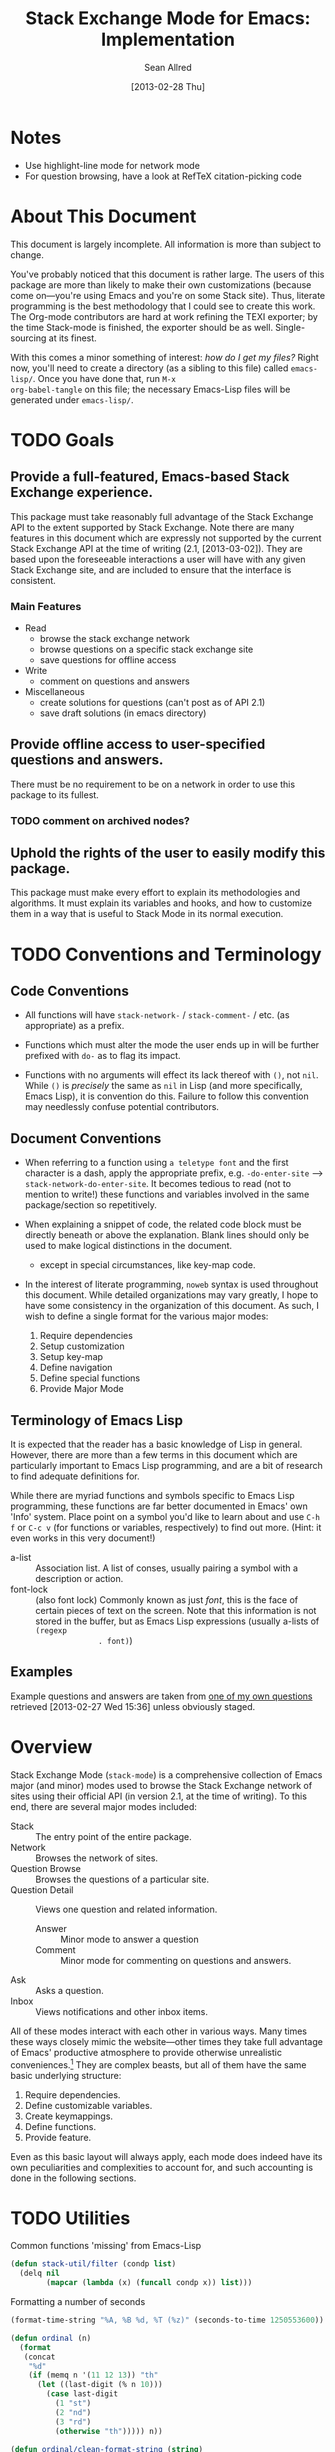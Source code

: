 #+Title: Stack Exchange Mode for Emacs: Implementation
#+Author: Sean Allred
#+Date: [2013-02-28 Thu]

#+INFOJS_OPT: view:info toc:nil

# This line inhibits Org-Mode from inserting code block execution
# results into the buffer.  Comment it out if you want this
# functionality.
#+PROPERTY results silent

# This line inhibits Org-Mode Babel from expanding noweb-style
# references into /exported/ output.  Note that these references will
# still be expanded during execution and entanglement (and necessarily
# so).
#+PROPERTY noweb strip-export
* Notes
- Use highlight-line mode for network mode
- For question browsing, have a look at RefTeX citation-picking code

* About This Document
This document is largely incomplete.  All information is more than
subject to change.

You've probably noticed that this document is rather large.  The users
of this package are more than likely to make their own customizations
(because come on---you're using Emacs and you're on some Stack site).
Thus, literate programming is the best methodology that I could see to
create this work.  The Org-mode contributors are hard at work refining
the TEXI exporter; by the time Stack-mode is finished, the exporter
should be as well.  Single-sourcing at its finest.

With this comes a minor something of interest: /how do I get my
files?/ Right now, you'll need to create a directory (as a sibling to
this file) called =emacs-lisp/=.  Once you have done that, run =M-x
org-babel-tangle= on this file; the necessary Emacs-Lisp files will be
generated under =emacs-lisp/=.
* TODO Goals
** Provide a full-featured, Emacs-based Stack Exchange experience.
This package must take reasonably full advantage of the Stack Exchange
API to the extent supported by Stack Exchange.  Note there are many
features in this document which are expressly not supported by the
current Stack Exchange API at the time of writing (2.1, [2013-03-02]).
They are based upon the foreseeable interactions a user will have with
any given Stack Exchange site, and are included to ensure that the
interface is consistent.
*** Main Features
- Read
  - browse the stack exchange network
  - browse questions on a specific stack exchange site
  - save questions for offline access
- Write 
  - comment on questions and answers
- Miscellaneous
  - create solutions for questions (can't post as of API 2.1)
  - save draft solutions (in emacs directory)
** Provide offline access to user-specified questions and answers.
There must be no requirement to be on a network in order to use this
package to its fullest.
*** TODO comment on archived nodes?
** Uphold the rights of the user to easily modify this package.
This package must make every effort to explain its methodologies and
algorithms.  It must explain its variables and hooks, and how to
customize them in a way that is useful to Stack Mode in its normal
execution.
* TODO Conventions and Terminology
** Code Conventions
- All functions will have =stack-network-= / =stack-comment-= /
  etc. (as appropriate) as a prefix.

- Functions which must alter the mode the user ends up in will be
  further prefixed with =do-= as to flag its impact.

- Functions with no arguments will effect its lack thereof with =()=,
  not =nil=.  While =()= is /precisely/ the same as =nil= in Lisp (and
  more specifically, Emacs Lisp), it is convention do this.  Failure
  to follow this convention may needlessly confuse potential
  contributors.

** Document Conventions
- When referring to a function using =a teletype font= and the first
  character is a dash, apply the appropriate prefix,
  e.g. =-do-enter-site= --> =stack-network-do-enter-site=.  It becomes
  tedious to read (not to mention to write!) these functions and
  variables involved in the same package/section so repetitively.

- When explaining a snippet of code, the related code block must be
  directly beneath or above the explanation.  Blank lines should only
  be used to make logical distinctions in the document.
  - except in special circumstances, like key-map code.

- In the interest of literate programming, =noweb= syntax is used
  throughout this document.  While detailed organizations may vary
  greatly, I hope to have some consistency in the organization of this
  document.  As such, I wish to define a single format for the various
  major modes:
  1) Require dependencies
  2) Setup customization
  3) Setup key-map
  4) Define navigation
  5) Define special functions
  6) Provide Major Mode
** Terminology of Emacs Lisp
It is expected that the reader has a basic knowledge of Lisp in
general.  However, there are more than a few terms in this document
which are particularly important to Emacs Lisp programming, and are a
bit of research to find adequate definitions for.

While there are myriad functions and symbols specific to Emacs Lisp
programming, these functions are far better documented in Emacs' own
'Info' system.  Place point on a symbol you'd like to learn about and
use =C-h f= or =C-c v= (for functions or variables, respectively) to
find out more.  (Hint: it even works in this very document!)

- a-list :: Association list.  A list of conses, usually pairing a
            symbol with a description or action.
- font-lock :: (also font lock) Commonly known as just /font/, this is
               the face of certain pieces of text on the screen.  Note
               that this information is not stored in the buffer, but
               as Emacs Lisp expressions (usually a-lists of =(regexp
               . font)=)

** Examples
Example questions and answers are taken from [[http://tex.stackexchange.com/questions/83970/auctex-preview-latex-and-ghostscript-emacs][one of my own questions]]
retrieved [2013-02-27 Wed 15:36] unless obviously staged.
* Overview
Stack Exchange Mode (=stack-mode=) is a comprehensive collection of
Emacs major (and minor) modes used to browse the Stack Exchange
network of sites using their official API (in version 2.1, at the
time of writing).  To this end, there are several major modes
included:

- Stack :: The entry point of the entire package.
- Network :: Browses the network of sites.
- Question Browse :: Browses the questions of a particular site.
- Question Detail :: Views one question and related information.
  - Answer :: Minor mode to answer a question
  - Comment :: Minor mode for commenting on questions and answers.
- Ask :: Asks a question.
- Inbox :: Views notifications and other inbox items.

All of these modes interact with each other in various ways.  Many
times these ways closely mimic the website---other times they take
full advantage of Emacs' productive atmosphere to provide otherwise
unrealistic conveniences.[fn:overview-potential-feature] They are
complex beasts, but all of them have the same basic underlying
structure:

1. Require dependencies.
2. Define customizable variables.
3. Create keymappings.
4. Define functions.
5. Provide feature.

Even as this basic layout will always apply, each mode does indeed
have its own peculiarities and complexities to account for, and such
accounting is done in the following sections.

* TODO Utilities
  :PROPERTIES:
  :tangle:   ./emacs-lisp/stack-util.el
  :END:
Common functions 'missing' from Emacs-Lisp
#+BEGIN_SRC emacs-lisp
  (defun stack-util/filter (condp list)
    (delq nil
          (mapcar (lambda (x) (funcall condp x)) list)))
#+END_SRC

Formatting a number of seconds
#+BEGIN_SRC emacs-lisp
  (format-time-string "%A, %B %d, %T (%z)" (seconds-to-time 1250553600))
  
  (defun ordinal (n)
    (format
     (concat
      "%d"
      (if (memq n '(11 12 13)) "th"
        (let ((last-digit (% n 10)))
          (case last-digit
            (1 "st")
            (2 "nd")
            (3 "rd")
            (otherwise "th"))))) n))
  
  (defun ordinal/clean-format-string (string)
  
  ;; note extra format spec
  (defvar stack-mode/time-format-string/verbose
    "%A, %B %D %T %z")
#+END_SRC
* TODO Stack Mode (Entry Point): =stack-mode=
  :PROPERTIES:
  :tangle:   ./emacs-lisp/stack.el
  :END:
Stack mode is /the/ major mode.  What do I mean by this?  Stack mode
is the entry point of the whole package.  There is no other way to
obtain the full, original functionality of the package without first
running =M-x stack-mode=.  Stack Mode is the only mode available
interactively.  It is a dispatcher that decides, based on user
preferences, how the whole system shall behave.  It provides the basic
framework upon which the rest of the package is built, and makes sure
all tools are available.

#+name: build-stack-mode
#+begin_src emacs-lisp :tangle emacs-lisp/stack.el
  ;; stack.el starts here
  
  (add-to-list 'load-path "~/github/vermiculus/stack-mode")
  
  <<stack-require-dependencies>>
  <<stack-setup-customization>>
  <<stack-setup-keymap>>
  <<stack-setup-api>>
  <<stack-load-children>>
  
  (provide 'stack)
  
  ; stack.el ends here
#+end_src
** Load Dependencies
:PROPERTIES:
:noweb-ref: stack-require-dependencies
:END:

Thus, there are a few packages that it itself requires.

JSON (JavaScript Object Notation) is the standard by which we
communicate with Stack Exchange itself.  The details of this
communication has [[id:DC2032C5-BC11-47E2-8DDB-34467C2BC479][already been discussed]] so I will not repeat myself
here.  The JSON package provides many utilities for manipulating JSON
snippets within Emacs Lisp, and is required for the operation of this
package.  =json.el= is included with Emacs 24+ (and can easily be
obtained from the ELPA if missing).
#+begin_src emacs-lisp
  (require 'json)
#+end_src

This package also requires =request.el=, a package designed to
simplify making HTTP requests.  =request.el= was written by [[http://stackoverflow.com/users/727827][SX@tkf]] and
is maintained and documented on [[http://tkf.github.com/emacs-request/manual.html][GitHub]]. The package is also available
for automatic install via MELPA.
#+name: stack-require-dependencies
#+begin_src emacs-lisp
  (require 'request)
#+end_src

#+name: stack-require-dependencies
#+begin_src emacs-lisp
  (require 'stack-api)
#+end_src
** Customization
:PROPERTIES:
:noweb-ref: stack-setup-customization
:END:
Simply put, =defgroup= defines a customization group for the graphical
interface within Emacs.  Since it pulls all of the customizable
settings together and how to customize them, it is also useful as a
'word bank' of sorts for customizing the package manually.  Every
customizable variable in the entire package is listed here.
#+begin_src emacs-lisp
    (defgroup stack-exchange
      nil
      "Stack Exchange mode."
      :group 'environment)
#+end_src

Every mode needs a hook, so we here define one.  This hook is run
/after/ stack-mode is finished loading (when called interactively or
from Emacs Lisp).
#+begin_src emacs-lisp
  (defvar stack-mode-hook nil)
#+end_src
** Keymap
:PROPERTIES:
:noweb-ref: stack-setup-keymap
:END:
In addition to a hook, most if not all major modes define their own
key-map.  Stack mode as a whole is no exception, but remembering the
nature of =stack-mode= as a dispatcher, a key-map seems out of place
here.  As such, the official key-map for =stack-mode= defines all keys
to be =nil= except those that are necessary for the smooth use of
Emacs as an operating system.  Such necessary keystrokes include
=C-g=, =M-x=, and others.
#+begin_src emacs-lisp
  (defvar stack-mode-map
    (let ((map (make-sparse-keymap)))
      map)
    "Keymap for Stack Exchange major mode.  This keymap is not
    used.")
#+end_src
** Load Children
:PROPERTIES:
:noweb-ref: stack-load-children
:END:
All that is left to do now is to define each customizable variable and
load all of the child modes.  We will define the variables later, and
they will be placed in this file.  We do this via =require=.
#+begin_src emacs-lisp
  (require 'stack-network)
#+end_src
** Provide Mode
:PROPERTIES:
:noweb-ref: provide-stack-mode
:END:
We are done here, and =stack-mode= is provided to the user.

#+begin_src emacs-lisp
  (provide 'stack)
#+end_src

For features that require unsupported write access, the message shall
be displayed: "Version <API-version> of the Stack Exchange API does
not support this action."  The functions shall exist (along with their
key-maps), but the functionality will be replaced by the display of
such a message.

At all times, the percentage of API requests left can be displayed in
the mode line according to the customizable variable (=nil= or =t=)
=stack-display-API-requests-in-mode-line= and shall turn red (if
activated) when use exceeds =stack-display-API-color-threshold= (a
float in $[0, 1]$, where $0$ never changes the color).

Auxiliary files (the list of favorite sites, saved questions, ...) are
stored in the =stack-directory=.  This variable defaults to a
directory within the user's emacs directory.

#+NAME: stack-setup-customization
#+BEGIN_SRC emacs-lisp
  (defvar stack-directory
    (concat user-emacs-directory "stack-mode/")
    "The directory containing all auxiliary files related to
  `STACK-MODE'.")
#+END_SRC
* TODO Network Mode: =stack-network-mode=
:PROPERTIES:
:ID: A3928908-C7A4-43C5-A31A-E3145A134664
:END:
- Note taken on [2013-03-01 Fri 16:04] \\
  For the purposes of testing, =(require 'stack-mode)= has been
  commented out to avoid =load-path= issues.  (I'm really lazy.)  In
  addition, a debugging function has been added to facilitate messaging
  that would be useful to track down bugs.
** Introduction
Network mode is a major mode that defines functions and binds keys
useful for browsing and organizing sites in the Stack Exchange
network.
#+name: build-network-mode
#+begin_src emacs-lisp :tangle "emacs-lisp/stack-network.el"
;; stack-network.el starts here

(put 'stack-network-mode 'mode-class 'special)

<<network-dependencies>>
<<network-customization>>
<<network-keymap>>
<<network-define-mode-functions>>
<<provide-network-mode>>

;; stack-network.el ends here
#+end_src
** Dependencies
:PROPERTIES:
:noweb-ref: network-dependencies
:END:
Since it is an integrated part of =stack-mode= and dispatches to
several sibling modes, it is imperative that =stack-mode= (and all of
its child modes) be available upon entering =stack-network-mode=.
#+BEGIN_SRC emacs-lisp
  (require 'stack)
#+END_SRC
** Interface
Here is the planned interface:

#+begin_src text :tangle emacs-lisp/stack-network.interface
  -*- mode: stack-network -*-
  Logged in as Sean
  
    14 unread inbox items
     1 unread notification
  
  Favorites.............................................................
    TeX, LaTeX, and Friends                                          tex
    StackOverflow                                          stackoverflow
    StackApps                                                  stackapps
    Mathematics                                                     math
  
  Other Sites...........................................................
    <all other sites>
#+end_src

But what if the user is not logged in?  In this case, the name is
replaced with =Anonymous=, and the 'unread' counters are replaced
by two question marks:

#+begin_src text :tangle emacs-lisp/stack-network-anon.interface
  -*- mode: stack-network -*-
  Logged in as email.address@example.com
  
     4 unread inbox items                            (press `i' to view)
     1 unread notification
  
  Bookmarks.............................................................
    TeX, LaTeX, and Friends                                          tex
    StackOverflow                                          stackoverflow
    StackApps                                                  stackapps
    Mathematics                                                     math
  
  Other Sites...........................................................
    <all other sites>
#+end_src

Note, however, that favorites are still here.

The width is customizable.
#+name: network-customization
#+begin_src emacs-lisp
  (defvar stack-network-site-line-width fill-column
    "The absolute width of each site as listed in Stack Network
  Mode.")
#+end_src

*** Official Requirements
- The interface must represent logged-in status by representing the
  network-wide name of the user or "Anonymous" otherwise.
- The interface must represent the number of unread notifications and
  inbox items (or two question marks if not logged in).
- The interface must provide a *local* mechanism for favoriting sites.
- Each site is listed with its left-flush official title and
  right-flush API token.
*** Retrieval
The information we will need for this screen is as follows:

- [X] The list of 'favorited' sites, if it exists (the file is given
  by =stack-network-favorites-file=, which defaults to =(concat
  stack-directory "favorites.list")=)
- [X] The names and API-tokens of every existing site
- [ ] If logged on
  - [ ] the user's name (as given in the general by StackExchange)
  - [ ] the number of unread notifications
  - [ ] the number of unread inbox items

**** Get Notifications and Inbox Items

**** Get the List of Sites
#+NAME: network-define-mode-functions
#+BEGIN_SRC emacs-lisp
  (defun stack-network/site-is-meta (site)
    "Returns non-nil if site is a meta site."
    (equal (cdr (assoc 'site_type site)) "meta_site"))

  (defun stack-network/get-site-list ()
    "Gets the list of all sites in the SE network which are not
  meta."
    (stack-util/filter 
     (lambda (site)
       (if (not (stack-network/site-is-meta site)) site))
     (stack-api/get-items
      (stack-api/request "sites" '((pagesize . "999"))))))
#+END_SRC
**** Prepare Favorites
The favorites list is stored in a separate file in the user's Emacs
directory.  

#+NAME: network-customization
#+BEGIN_SRC emacs-lisp
  (defvar stack-network-favorites-file
    (concat stack-directory "favorite-networks.list")
    "The filepath to a whitespace-delimited file of stack_api_tokens
  corresponding to the user's favorite sites.  This variable is used
  by `STACK-NETWORK-MODE' to group the user's favorite sites to the
  top for easy access.")
#+END_SRC

And now, we load the site_api_tokens into a list
=stack-network/favorite-sites= to assist in output later.  Note that
this field shouldn't be directly modified; it is better to modify the
favorites file itself.

First, the function ensures that the file exists.  If it does not
exist, it creates it.
#+NAME: network-define-mode-functions
#+BEGIN_SRC emacs-lisp
  (defun ensure-file-exists (file)
    (unless (file-exists-p file)
      (make-directory (file-name-directory file) t)
      (write-region "" nil file nil 'silent)))
  
  (defun stack-network/get-favorites ()
    "Gets the list of favorite sites stored in
  `STACK-NETWORK-FAVORITES-FILE'"
    (ensure-file-exists stack-network-favorites-file)
    (with-temp-buffer
      (insert-file-contents stack-network-favorites-file)
      (split-string (buffer-string))))
  
#+END_SRC
*** Building Strings for Output
Now that we have the data, it's time to build our screen.

**** Get Notifications and Inbox Items

**** The Site List
This one is a little tricky.  In C, one would simply write
#+begin_src c :tangle no
  printf("%s%*s",
         name,
         stack-network-site-fill-width,
         api-key);
#+end_src
to create the desired effect.  Unfortunately, =format= isn't this
intelligent.  So, the format string is created that has the correct
width, and then this format string is used in the 'real' format
string for return.
#+name: network-define-mode-functions
#+begin_src emacs-lisp
  (defun stack-network/make-site-string (name api-key)
    "Creates a string from `NAME' and `API-KEY' that exactly fills
    the width given by `STACK-NETWORK-SITE-FILL-WIDTH'.  This
    function is used in the construction of the interface."
    (format (format "%%s%%%ds" 
                    (- stack-network-site-line-width (length name)))
            name api-key))
#+end_src

Now that we can easily create /one/ site, it is a simple scaling
upward to create them all.  The following function uses =mapconcat= to
concatenate the applications of =stack-network/make-site-string= to
each site in the argument (given as a sequence).  The concatenation
is made by joining each application with a delimiter, in this case a
new line.  This function returns a block of text ready to be inserted
into a buffer.
#+NAME: network-define-mode-functions
#+BEGIN_SRC emacs-lisp
  (defun stack-network/make-site-list (sites)
    "Formats `SITES' to be displayed onscreen in the network browser."
  
    (mapconcat (lambda (site)
                 (stack-network/make-site-string
                  (cdr (assoc 'name site))
                  (cdr (assoc 'api_site_parameter site))))
               sites
               "\n"))
#+END_SRC

Thus, a complete list can be built by requesting all sites through
=stack-api/request=, using =stack-api/get-items= to focus in on the
items (where each item is a =site= object, according to the
documentation), and then passing this list of sites to
=stack-network/make-site-list=. 
#+BEGIN_EXAMPLE
  (stack-network/make-site-list
   (stack-network/get-site-list))
#+END_EXAMPLE

Of course, this is not its use case.  In reality, we separate the
sites into favorites and non-favorites.  We have already [[*Prepare%20Favorites][prepared the
list of favorite sites]], so all we have to do is print each group
out.  This is covered in detail in the next sections.
***** Favorites

***** Others

*** Output to Screen
** Customization
=======
*** Generating the Interface
#+begin_src emacs-lisp
  (defvar stack-network/buffer-name "*SX Network*")
#+end_src
Generating this interface may not be straight-forward.  Each site is
listed under one of two lists; they are either under `Bookmarks' or
under `Other Sites'.  Bookmarked sites are those sites which the user
sets manually and must not be auto-populated on installation, but must
be persistent from run to run.  This functionality is detailed in
[[*Bookmarks][Bookmarks]].  Since Network Mode runs in its own buffer, each function
that performs insertions intended for the buffer must be wrapped in
=(with-current-buffer (get-buffer-create stack-network/buffer-name))=.

Now, there are two major parts to be considered:
**** Notification Area
This portion of the screen is not difficult.  First, we obtain the
numbers of unread inbox and notification items and save them into
=items= using =let=.  Then, the separate inbox and notification counts
are derived from =items= and then used later, while =items= is stored
permanently in =stack-network/inbox=, paired with the time it was
obtained.  After that, each line is printed to inform the user.
#+begin_src emacs-lisp
  (let* ((items (stack-network/get-inbox))
         (inbox-unread-count (length (first items)))
         (notif-unread-count (length (second items))))
    (setq stack-network/inbox (items . (current-time)))
    (insert (format "  %d inbox-unread-count                            (press `i' to view)" inbox-unread-count))
    (insert (format "  %d notif-unread-count" notif-unread-count)))
#+end_src
**** Sites Area
The next major part is the network listing.  For this, we must
download all of the necessary information using the API.  All of the
information is stored in =stack-api/sites= in the format specified by
=json-read=.  Since this is a expensive action both server-side and
client-side, the all of the information downloaded about sites on the
Stack Exchange network is stored in a cell, namely
=stack-network/cache/sites=.
#+begin_src emacs-lisp
  (setq stack-network/cache/sites nil)
#+end_src

Once we've prepared a place for the data to live, we can go ahead and
define a way to request the information.
#+begin_src emacs-lisp
  (defvar stack-network/overview-filter "!SkUv9wBBh-bmgeS5Ev")
  (defvar stack-network/overview-pagesize 1000)
  
  (defun stack-api/request-site-overview ()
      (request
       (stack-api/method "sites")
       :parser (function json-read)
       :params (list (cons 'filter
                           stack-network/overview-filter)
                     (cons 'pagesize
                           (number-to-string
                            stack-network/overview-pagesize)))
       :success (function*
                 (lambda (&key data &allow-other-keys)
                   (stack-network/cache/sites-update data)))))
  
  (defun stack-network/cache/sites-update (data)
    (setq stack-network/cache/sites (assoc-default 'items data)))
#+end_src
This function brings down =data= using the API and sends it to
=stack-network/cache/sites-update= for processing.  (Note: all cached data
cells have a corresponding =-update= function that takes the necessary
data to bring the value to current.)  We filter out all data that we
don't need for the overview window and include only =name=,
=api_site_parameter=, =site_type=, =site_url=, and =audience= as a
default (stored in =/overview-filter=).  (Note: =/overview-pagesize=
stores the number of pages to receive from the API in one go.
=pagesize=1000= should return several thousand sites if they exist, so
this is not optimal.)


#+begin_src emacs-lisp
  (defun stack-api-find-all-sites ()
    (request
     "https://api.stackexchange.com/2.1/sites"
     :parser 'json-read
     :success (function*
               (lambda (&key data &allow-other-keys)
                (setq stack-api/sites (assoc-default 'items data))))))
  
  (stack-api/find-all-sites)
#+end_src
*** Bookmarks
- save in emacs.d
  - just a list of api tokens
** Hooks
A mode hook is provided for customizability.  I am not sure that this
hook is automatically run or not per =special-mode=. (TODO)
#+name: network-customization
#+begin_src emacs-lisp
  (defvar stack-network-mode-hook nil)
#+end_src
** Filters used
To minimize the amount of data we bring in on the whole, this filter
is used to bring in the data needed to create the network-browsing
buffer.  It removes all information relating to graphics or graphical
user interfaces:

- styling
  - link_color
  - tag_background_color
  - tag_foreground_color
- favicon_url
- high_resolution_icon_url
- icon_url

#+begin_src emacs-lisp
  (setq stack-network-site-browsing-filter "!*L*NGu5tk(KLfZcr")
#+end_src
** Default Key-map
:PROPERTIES:
:noweb-ref: network-keymap
:END:

The key-map for Network mode is designed to be efficient and
intuitive, taking advantage of all the most common functions with maps
that /make sense/ (e.g. using the Meta key does the action on the
site's /meta/) while maintaining `traditional' mappings.

- q    :: quit (inherited)
- g    :: revert/refresh (inherited) remap =revert-buffer=
- n    :: next site
- p    :: previous site
- o*   :: enter site into [[*Question%20Browse%20Mode:%20%3Dstack-question-browse-mode%3D][Question Browse Mode]]
- RET* :: enter site into [[*Question%20Browse%20Mode:%20%3Dstack-question-browse-mode%3D][Question Browse Mode]]
- TAB* :: display site details
- b    :: toggle bookmark
- ,    :: move site up   (only valid in bookmarks)
- .    :: move site down (only valid in bookmarks)
- j    :: jump to bookmarked sites
- u*   :: profile summary
- i    :: goto [[*Inbox%20Mode:%20%3Dstack-inbox-mode%3D][Inbox Mode]]

,* meta-enabled; adding the meta key to this combination will perform
the action on the site's meta.

#+begin_src emacs-lisp
  (defvar stack-network-mode-map
    (let ((map (make-keymap)))
      (define-key map (kbd "n")     'stack-network-next-site)
      (define-key map (kbd "p")     'stack-network-previous-site)
      (define-key map (kbd "o")     'stack-network-do-enter-site)
      (define-key map (kbd "M-o")   'stack-network-do-enter-site-meta)
      (define-key map (kbd "RET")   'stack-network-do-enter-site)
      (define-key map (kbd "M-RET") 'stack-network-do-enter-site-meta)
      (define-key map (kbd "TAB")   'stack-network-display-details)
      (define-key map (kbd "M-TAB") 'stack-network-display-details-meta)
      (define-key map (kbd "b")     'stack-network-toggle-bookmark)
      (define-key map (kbd "j")     'stack-network-jump-to-bookmarks)
      (define-key map (kbd ".")     'stack-network-move-site-down)
      (define-key map (kbd ",")     'stack-network-move-site-up)
      (define-key map (kbd "u")     'stack-network-do-profile-summary)
      (define-key map (kbd "M-u")   'stack-network-do-profile-summary-meta)
      (define-key map (kbd "i")     'stack-network-do-inbox)
      map)
    "Keymap for Stack Exchange: Network Browser major mode")
#+end_src
*** TODO (re?)create interface for site details
** Navigation
The primary methods of navigation =-next-site=, =-previous-site=, and
=-do-enter-site=.  The first two of these three do only what makes sense:
they move point up and down the list of available sites.
#+name: network-define-mode-functions
#+begin_src emacs-lisp
  (defun stack-network-next-site ()
    "Move to the next site in the list."
    (interactive)
    (stack-network-debug "in next site")
    (next-line))
  
  (defun stack-network-previous-site ()
    "Move to the previous site in the list."
    (interactive)
    (stack-network-debug "in prev site")
    (previous-line))
  
  (defun stack-network-do-enter-site ()
    "Enter the site at point in another buffer."
    (interactive)
    (message "I have no idea what I'm doing")
    (stack-exchange-browse-questions
     (stack-network-get-site-under-point)))
#+end_src

If you look at the definition of =-do-enter-site=, you will notice that
the heretofore undefined =-get-site-under-point= is used.  As you may
have guessed, the purpose of this function is to obtain the 'string
representation' of the Stack Exchange site upon which point currently
rests.  
** Other Functions
=stack-save= gets the ID of the question under point and stores
it as an Org node:

#+begin_src org :tangle no
=======
*** =stack-network--print-site=
#+begin_src emacs-lisp
  (defun stack-network--print-site (api-tok)
    ())
#+end_src
*** =stack-save=
gets the ID of the question under point and stores it as an Org node:
#+begin_src org
  ,* tex.stackexchange.com
  ,  :PROPERTIES:
  ,  :STACK_API_TOKEN: tex
  ,  :STACK_URL: http://tex.stackexchange.com
  ,  :END:
  
  ,** COMMENT
  ,What should the header be?
  ,- tex.stackexchange.com
  ,- tex (api token)
  ,- TeX, LaTeX, and Friends (the default text)
  ,  - a problem if it changes
  ,- TeXpertexchange.com (the customized text)
  ,  - which could also easily change
  ,** Example question
  ,:PROPERTIES:
  ,:STACK_ID: 1234567
  ,:STACK_SCORE: 12
  ,:STACK_AUTHOR: 12345 (vermiculus)
  ,:STACK_ASK_TIME: [2013-03-02 Sat 10:43]
  ,:STACK_LAST_EDIT: [2013-03-02 Sat 10:44]
  ,:STACK_LAST_EDITOR: 12345 (vermiculus)
  ,:STACK_WIKI: false
  ,:STACK_URL: http://tex.stackexchange.com/q/123456
  ,:END:
  ,Question body.  (Stored as Markdown, not org.  They do not have the
  ,same feature set, and I'd rather not convert that as well.)
  ,*** Comments
  ,**** egreg
  ,:PROPERTIES:
  ,:STACK_ID: do comments have IDs?
  ,:STACK_SCORE: 3
  ,:STACK_AUTHOR: 54321 (egreg)
  ,:STACK_COMMENT_TIME: [2013-03-02 Sat 10:43]
  ,:STACK_LAST_EDIT: [2013-03-02 Sat 10:44]
  ,:END:
  ,@vermiculus, that's not a question.
  ,**** vermiculus
  ,:PROPERTIES:
  ,:STACK_ID: do comments have IDs?
  ,:STACK_SCORE: 3
  ,:STACK_AUTHOR: 54321 (egreg)
  ,:STACK_COMMENT_TIME: [2013-03-02 Sat 10:43]
  ,:STACK_LAST_EDIT: [2013-03-02 Sat 10:44]
  ,:END:
  ,@egreg, that's not a comment!  Wait - damn.
  ,*** Answers
  ,**** egreg
  ,:PROPERTIES:
  ,:STACK_ID: 12345678
  ,:STACK_SCORE: 125
  ,:STACK_AUTHOR: 54321 (egreg)
  ,:STACK_ANSWER_TIME: [2013-03-02 Sat 11:43]
  ,:STACK_LAST_EDIT: [2013-03-02 Sat 11:44]
  ,:STACK_LAST_EDITOR: 54321 (egreg)
  ,:STACK_WIKI: true
  ,:STACK_URL: http://tex.stackexchange.com/q/123456/a/12345678
  ,:END:
  ,Answer body (stored as Markdown).  I'm egreg and I'm awesome.  I've
  ,got more internet money than actual money.  Here's a community wiki.
  ,**** tohecz
  ,:PROPERTIES:
  ,:STACK_ID: 12345679
  ,:STACK_SCORE: -5
  ,:STACK_AUTHOR: 67890 (tohecz)
  ,:STACK_ANSWER_TIME: [2013-03-02 Sat 10:50]
  ,:STACK_LAST_EDIT: [2013-03-02 Sat 11:00]
  ,:STACK_LAST_EDITOR: 67890 (tohecz)
  ,:STACK_WIKI: false
  ,:STACK_URL: http://tex.stackexchange.com/q/123456/a/12345679
  ,:END:
  ,Why use Emacs?  Geez.  TeXMaker ftw!
#+end_src
*** =stack-view-saved=
 switches to non-networked mode.  That is, all questions available to
be seen and browsed are those saved in =stack-mode/saved.org= under
the Emacs directory (normally =~/.emacs.d/=).  This 'mode' does not
require Emacs to create or sustain any sort of network connection.

*This is an important feature of Stack Mode for Emacs.*

Without offline access to information, it loses a great deal of its
appeal.  The 
** Conclusion
Network mode is the highest-level mode available within =stack-mode=.
Its primary purpose is to be a dispatcher for other commands.  Since
many users reside on exactly one Stack Exchange site, =stack-mode=
should be configurable to support this.

#+name: provide-network-mode
#+begin_src emacs-lisp
  (define-derived-mode stack-network-mode
    special-mode
    "SE/NW"
    "Major mode for navigating and organizing sites on the Stack
  Exchange Network.")

  (provide 'stack-network)
#+end_src
* TODO Question Browse Mode: =stack-question-browse-mode=
  :PROPERTIES:
  :tangle:   ./emacs-lisp/stack-question-browse.el
  :END:
This mode is buffer-read-only.

Font Lock
 - green :: answered question
 - bold red :: open bounty
 - bold :: unanswered

Sorting and Filtering
- should be able to sort

Question starring, dispatcher-y feel, similar to network mode.

Display statistical information on top:
 - if point is on a question, display the user who asked it, their
   reputation, the last reviser, their reputation, tags, views,
   answers, accept status, and votes.

#+begin_src text :tangle "emacs-lisp/question-browse.interface"
  Full title: AUCTeX, preview-latex, and Ghostscript (Emacs)
       Asker: vermiculus (572)                            Bounty:  50
     Answers:  1 (Accepted)            Active: [2013-02-27 Wed 15:44]
        Tags: emacs auctex preview ghostscript
#+end_src

 - if point is not on a question, display site trends in general

#+begin_example
        Site: TeX, LaTeX, and Friends
       Users: 400
  Unanswered: 15 (0.003)
#+end_example

   - number of users who have 200 rep or more
   - the number beside unanswered is a float in [0, 1]
     - 0 :: all questions are answered
     - 1 :: no questions are answered

** Default Key-map
 - n :: next question (move point down)
 - p :: previous question
 - RET :: enter question ([[*Question%20Detail%20Mode:%20%3Dstack-question-detail-mode%3D][Question Detail Mode]])
 - s :: star a question
 - S :: save question
 - A :: ask question ([[*Ask%20Mode:%20%3Dstack-ask-mode%3D][Ask Mode]])
 - q :: go back to [[*Network%20Mode:%20%3Dstack-network-mode%3D][Network Mode]]
 - m :: switch to meta
* TODO Question Detail Mode: =stack-question-detail-mode=
  :PROPERTIES:
  :tangle:   ./emacs-lisp/stack-question-detail.el
  :END:
Outline-mode-like question voting, comment voting/flagging

This mode is buffer-read-only.

The question and each answer are top-level nodes.

** Default Key-map

- = :: upvote question/answer/comment
- - :: downvote question/answer
- f :: flag question/answer/comment
- s :: star
- S :: save offline as an =org= node.  (The archive file is kept in
       .emacs.d)
* TODO Comment Mode: =stack-comment-mode=
  :PROPERTIES:
  :tangle:   ./emacs-lisp/stack-comment
  :END:
Minor mode for use atop markdown-mode.

Valid for Questions and Answers; just a small window that would open
up below in comment-mode.  Should support mentions.

** Default Key-map

- C-c C-c :: Commit comment.
- C-c C-k :: Cancel comment.
- TAB :: Expand username, if possible (must be after =@=) with
         preference to those nearest in the conversation
* TODO Ask Mode: =stack-ask-mode=

A minor mode atop =markdown-mode=, adding support for tagging.

Ask a question.

* TODO Inbox Mode: =stack-inbox-mode=
Mode for notifications and inbox.

* Footnotes

[fn:overview-potential-feature] One example that comes to mind is a
minor mode within question browsing such that another buffer 'follows'
the question point, well, points to.  Org-Agenda users will know what
I'm talking about.
